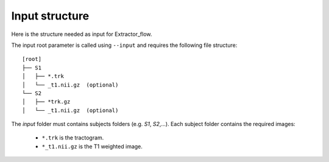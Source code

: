 Input structure
===============

Here is the structure needed as input for Extractor_flow.

The input root parameter is called using ``--input`` and requires the following file structure:

::

    [root]
    ├── S1
    │   ├── *.trk
    │   └── _t1.nii.gz  (optional)
    └── S2
    │   ├── *trk.gz
    │   └── _t1.nii.gz  (optional)

The `input` folder must contains subjects folders (e.g. `S1`, `S2`,...). Each subject folder contains the required images:

    * ``*.trk`` is the tractogram.
    * ``*_t1.nii.gz`` is the T1 weighted image.
